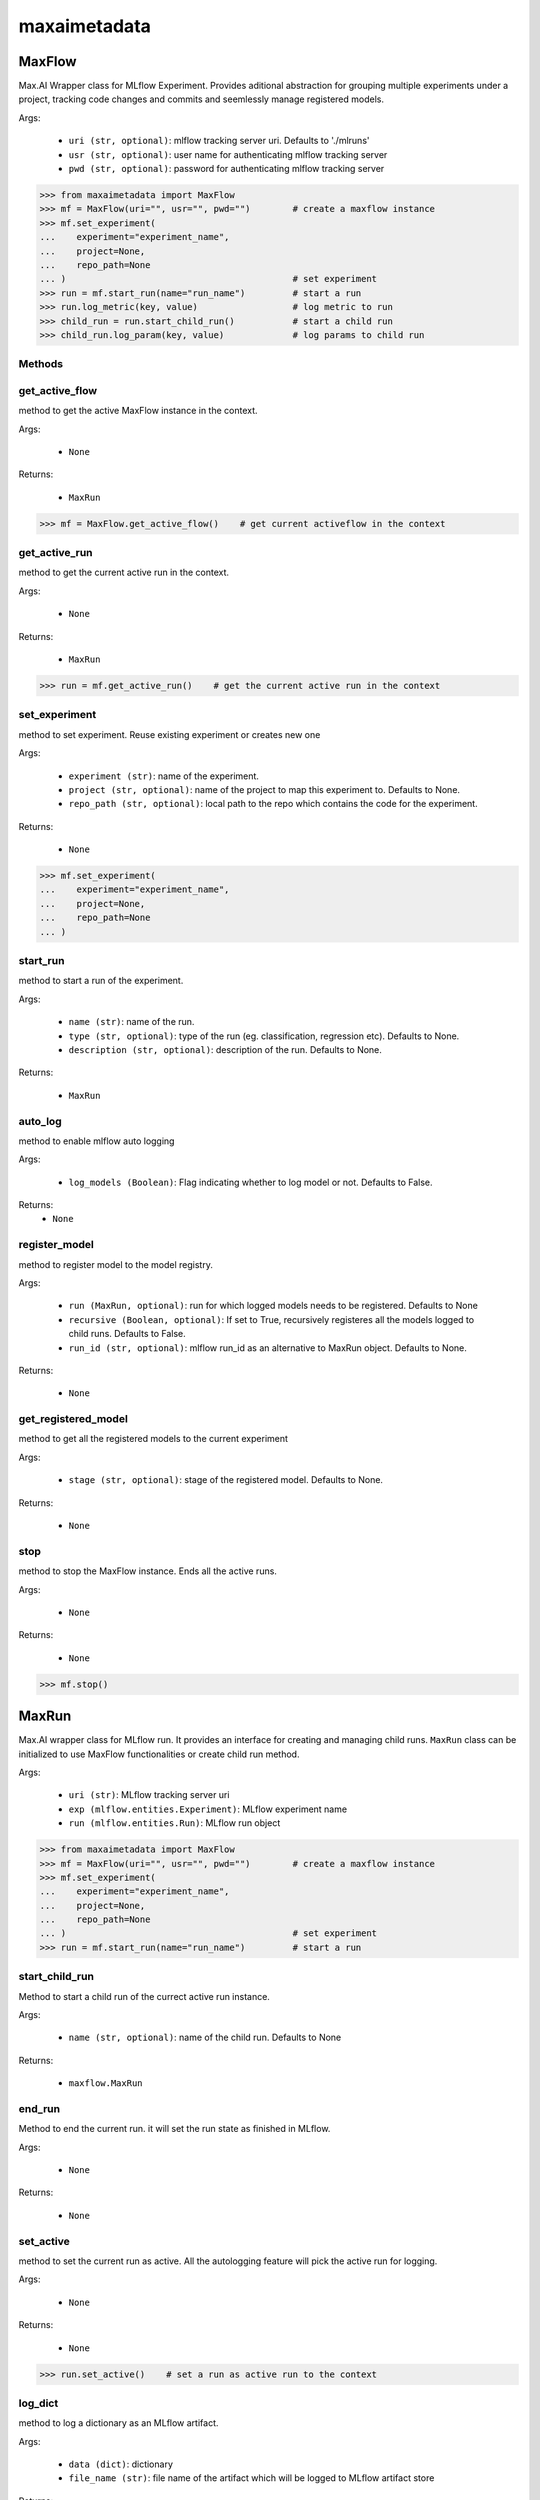 maxaimetadata
=============

MaxFlow
*******
Max.AI Wrapper class for MLflow Experiment. Provides aditional abstraction for grouping multiple experiments under a project, tracking code changes and commits and seemlessly manage registered models. 

Args:

    - ``uri (str, optional)``: mlflow tracking server uri. Defaults to './mlruns'
    - ``usr (str, optional)``: user name for authenticating mlflow tracking server
    - ``pwd (str, optional)``: password for authenticating mlflow tracking server
    
>>> from maxaimetadata import MaxFlow
>>> mf = MaxFlow(uri="", usr="", pwd="")        # create a maxflow instance
>>> mf.set_experiment(
...    experiment="experiment_name", 
...    project=None,
...    repo_path=None
... )                                           # set experiment
>>> run = mf.start_run(name="run_name")         # start a run
>>> run.log_metric(key, value)                  # log metric to run
>>> child_run = run.start_child_run()           # start a child run
>>> child_run.log_param(key, value)             # log params to child run




Methods
^^^^^^^

get_active_flow
^^^^^^^^^^^^^^^
method to get the active MaxFlow instance in the context.

Args:
    
    - ``None``
    
Returns:

    - ``MaxRun``
    
>>> mf = MaxFlow.get_active_flow()    # get current activeflow in the context


get_active_run
^^^^^^^^^^^^^^^
method to get the current active run in the context.

Args:
    
    - ``None``
    
Returns:

    - ``MaxRun``
    
>>> run = mf.get_active_run()    # get the current active run in the context


set_experiment
^^^^^^^^^^^^^^
method to set experiment. Reuse existing experiment or creates new one

Args:

    - ``experiment (str)``: name of the experiment.
    - ``project (str, optional)``: name of the project to map this experiment to. Defaults to None.
    - ``repo_path (str, optional)``: local path to the repo which contains the code for the experiment.

Returns:

    - ``None``
    
>>> mf.set_experiment(
...    experiment="experiment_name", 
...    project=None,
...    repo_path=None
... ) 


start_run
^^^^^^^^^
method to start a run of the experiment.

Args:

    - ``name (str)``: name of the run.
    - ``type (str, optional)``: type of the run (eg. classification, regression etc). Defaults to None.
    - ``description (str, optional)``: description of the run. Defaults to None.
    
Returns:

    - ``MaxRun``
    
auto_log
^^^^^^^^
method to enable mlflow auto logging

Args:

    - ``log_models (Boolean)``: Flag indicating whether to log model or not. Defaults to False.

Returns:
    - ``None``
    
    
register_model
^^^^^^^^^^^^^^
method to register model to the model registry.

Args:

    - ``run (MaxRun, optional)``: run for which logged models needs to be registered. Defaults to None
    - ``recursive (Boolean, optional)``: If set to True, recursively registeres all the models logged to child runs. Defaults to False.
    - ``run_id (str, optional)``: mlflow run_id as an alternative to MaxRun object. Defaults to None.

Returns:

    - ``None``
    
get_registered_model
^^^^^^^^^^^^^^^^^^^^
method to get all the registered models to the current experiment

Args:

    - ``stage (str, optional)``: stage of the registered model. Defaults to None.

Returns:

    - ``None``
    
stop
^^^^
method to stop the MaxFlow instance. Ends all the active runs.

Args:
    
    - ``None``
    
Returns:
    
    - ``None``
    
>>> mf.stop()


MaxRun
******
Max.AI wrapper class for MLflow run. It provides an interface for creating and managing child runs. ``MaxRun`` class can be initialized to use MaxFlow functionalities or create child run method.

Args:

    - ``uri (str)``: MLflow tracking server uri
    - ``exp (mlflow.entities.Experiment)``: MLflow experiment name
    - ``run (mlflow.entities.Run)``: MLflow run object
    
>>> from maxaimetadata import MaxFlow
>>> mf = MaxFlow(uri="", usr="", pwd="")        # create a maxflow instance
>>> mf.set_experiment(
...    experiment="experiment_name", 
...    project=None,
...    repo_path=None
... )                                           # set experiment
>>> run = mf.start_run(name="run_name")         # start a run


start_child_run
^^^^^^^^^^^^^^^
Method to start a child run of the currect active run instance.

Args:
    
    - ``name (str, optional)``: name of the child run. Defaults to None

Returns:
    
    - ``maxflow.MaxRun``
    

end_run
^^^^^^^
Method to end the current run. it will set the run state as finished in MLflow.

Args:
    
    - ``None``

Returns:
    
    - ``None``
    
set_active
^^^^^^^^^^
method to set the current run as active. All the autologging feature will pick the active run for logging.

Args:
    
    - ``None``

Returns:
    
    - ``None``
    
>>> run.set_active()    # set a run as active run to the context

log_dict
^^^^^^^^
method to log a dictionary as an MLflow artifact.

Args:

    - ``data (dict)``: dictionary
    - ``file_name (str)``: file name of the artifact which will be logged to MLflow artifact store

Returns:

    - ``None``
    
    
log_artifact
^^^^^^^^^^^^
method to log a local file as an MLflow artifact

Args:
    
    - ``local_path (str)``: Path to the file to log.
    - ``artifact_path (str, optional)``: run relative path to log the artifact in MLflow artifact store. Defaults to ``None``

Returns:
    
    - ``None``
    
log_artifacts
^^^^^^^^^^^^^
method to log a local directory as an mlflow artifact

Args:
    
    - ``local_dir (str)``: Path to the directory to log.
    - ``artifact_path (str, optional)``: run relative path to log the artifact in mlflow artifact store. Defaults to ``None``

Returns:
    
    - ``None``
    
log_figure
^^^^^^^^^^
method to log an image as an MLflow artifact

Args:
    - ``figure (matplotlib.figure.Figure)``: image to log
    - ``artifact_file (str)``: run relative path to log the artifact in mlflow artifact store.

Returns:
    ``None``
    
log_metric
^^^^^^^^^^
method to log a metric to MLflow

Args:
    
    - ``key (str)``: name of the metric to log.
    - ``value (float)``: value of the metric

Returns:
    
    - ``None``
    
log_metrics
^^^^^^^^^^^
method to log a dictionary of metrics to MLflow

Args:
    
    - ``metrics (dict)``: Dictionary of metrics to log.

Returns:
    
    - None
    
log_param
^^^^^^^^^^
method to log a param to MLflow

Args:
    
    - ``key (str)``: name of the param to log.
    - ``value (float)``: value of the param

Returns:
    - None
    
log_params
^^^^^^^^^^
method to log a dictionary of params to MLflow

Args:
    
    - ``params (dict)``: Dictionary of params to log
    
Returns:

    - ``None``
    
    
set_tag
^^^^^^^
method to set a tag to the run

Args:
    - ``key (str)``: name of the tag to log.
    - ``value (float)``: value of the tag

Returns:
    - ``None``
    
set_tags
^^^^^^^^
method to log a dictionary of tags to run

Args:
    
    - ``tags (dict)``: Dictionary of tags to log.

Returns:
    
    - ``None``
    
log_data
^^^^^^^^^
method to log details of dataset used for this run. Details will be logged as tags to the runs

Args:
    - ``feature_view (str)``: name of the feature view used for this run.
    - ``kwargs (dict)``: key word arguments capturing dataset details

Returns:
    - ``None``
    
log_model
^^^^^^^^^
method to log :ref:`Max.AI Models <maxaimodel>` as MLflow artifacts.

Args:
    
    - ``model (maxaibase.model.model_base.BaseModel)``: Max.AI model object to log.

Returns:

    - ``None``